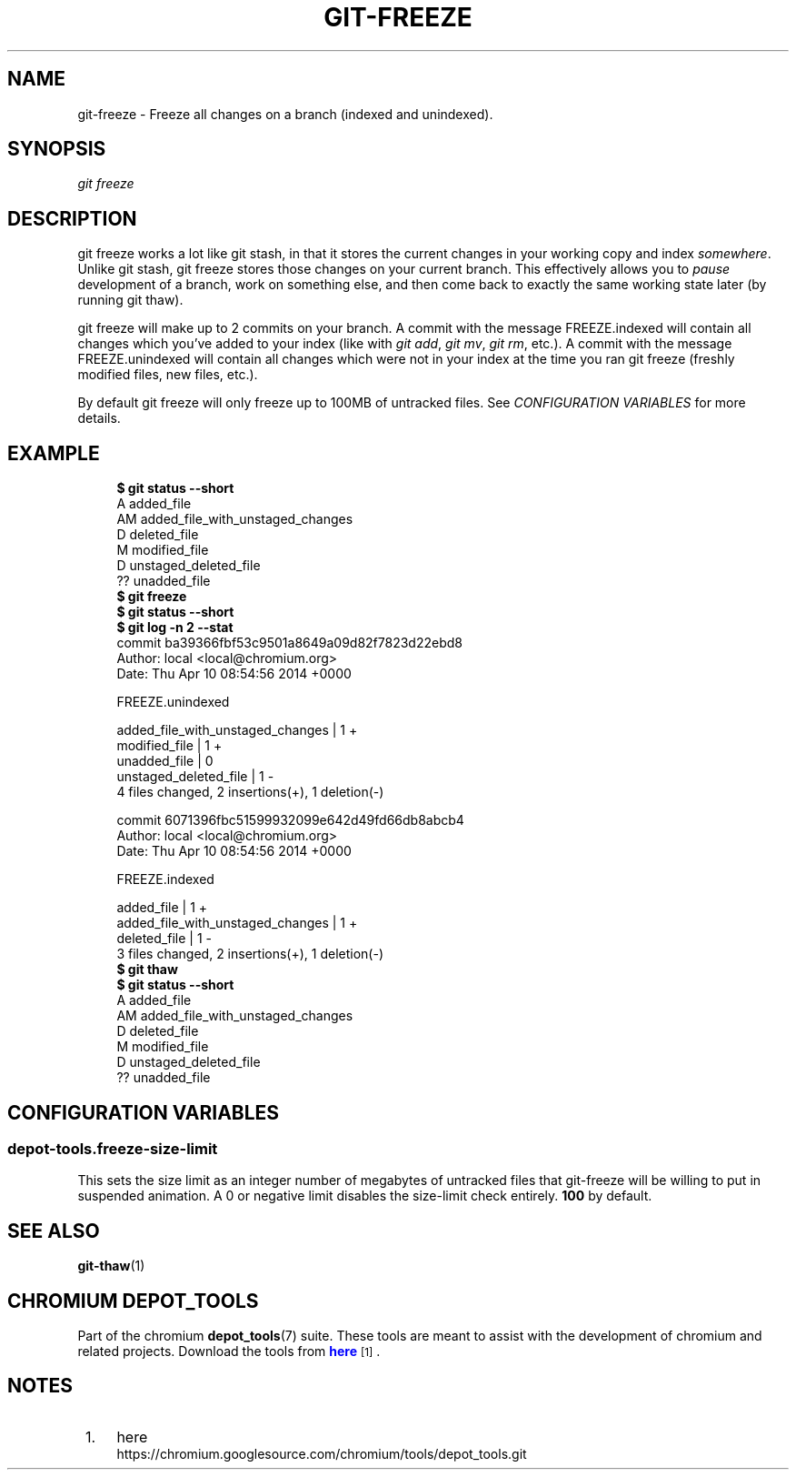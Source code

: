 '\" t
.\"     Title: git-freeze
.\"    Author: [FIXME: author] [see http://docbook.sf.net/el/author]
.\" Generator: DocBook XSL Stylesheets v1.78.1 <http://docbook.sf.net/>
.\"      Date: 12/15/2016
.\"    Manual: Chromium depot_tools Manual
.\"    Source: depot_tools f72f1ad
.\"  Language: English
.\"
.TH "GIT\-FREEZE" "1" "12/15/2016" "depot_tools f72f1ad" "Chromium depot_tools Manual"
.\" -----------------------------------------------------------------
.\" * Define some portability stuff
.\" -----------------------------------------------------------------
.\" ~~~~~~~~~~~~~~~~~~~~~~~~~~~~~~~~~~~~~~~~~~~~~~~~~~~~~~~~~~~~~~~~~
.\" http://bugs.debian.org/507673
.\" http://lists.gnu.org/archive/html/groff/2009-02/msg00013.html
.\" ~~~~~~~~~~~~~~~~~~~~~~~~~~~~~~~~~~~~~~~~~~~~~~~~~~~~~~~~~~~~~~~~~
.ie \n(.g .ds Aq \(aq
.el       .ds Aq '
.\" -----------------------------------------------------------------
.\" * set default formatting
.\" -----------------------------------------------------------------
.\" disable hyphenation
.nh
.\" disable justification (adjust text to left margin only)
.ad l
.\" -----------------------------------------------------------------
.\" * MAIN CONTENT STARTS HERE *
.\" -----------------------------------------------------------------
.SH "NAME"
git-freeze \- Freeze all changes on a branch (indexed and unindexed)\&.
.SH "SYNOPSIS"
.sp
.nf
\fIgit freeze\fR
.fi
.sp
.SH "DESCRIPTION"
.sp
git freeze works a lot like git stash, in that it stores the current changes in your working copy and index \fIsomewhere\fR\&. Unlike git stash, git freeze stores those changes on your current branch\&. This effectively allows you to \fIpause\fR development of a branch, work on something else, and then come back to exactly the same working state later (by running git thaw)\&.
.sp
git freeze will make up to 2 commits on your branch\&. A commit with the message FREEZE\&.indexed will contain all changes which you\(cqve added to your index (like with \fIgit add\fR, \fIgit mv\fR, \fIgit rm\fR, etc\&.)\&. A commit with the message FREEZE\&.unindexed will contain all changes which were not in your index at the time you ran git freeze (freshly modified files, new files, etc\&.)\&.
.sp
By default git freeze will only freeze up to 100MB of untracked files\&. See \fICONFIGURATION VARIABLES\fR for more details\&.
.SH "EXAMPLE"
.sp

.sp
.if n \{\
.RS 4
.\}
.nf
\fB$ git status \-\-short\fR
A  added_file
AM added_file_with_unstaged_changes
D  deleted_file
 M modified_file
 D unstaged_deleted_file
?? unadded_file
\fB$ git freeze\fR
\fB$ git status \-\-short\fR
\fB$ git log \-n 2 \-\-stat\fR
commit ba39366fbf53c9501a8649a09d82f7823d22ebd8
Author: local <local@chromium\&.org>
Date:   Thu Apr 10 08:54:56 2014 +0000

    FREEZE\&.unindexed

 added_file_with_unstaged_changes | 1 +
 modified_file                    | 1 +
 unadded_file                     | 0
 unstaged_deleted_file            | 1 \-
 4 files changed, 2 insertions(+), 1 deletion(\-)

commit 6071396fbc51599932099e642d49fd66db8abcb4
Author: local <local@chromium\&.org>
Date:   Thu Apr 10 08:54:56 2014 +0000

    FREEZE\&.indexed

 added_file                       | 1 +
 added_file_with_unstaged_changes | 1 +
 deleted_file                     | 1 \-
 3 files changed, 2 insertions(+), 1 deletion(\-)
\fB$ git thaw\fR
\fB$ git status \-\-short\fR
A  added_file
AM added_file_with_unstaged_changes
D  deleted_file
 M modified_file
 D unstaged_deleted_file
?? unadded_file
.fi
.if n \{\
.RE
.\}
.sp
.SH "CONFIGURATION VARIABLES"
.SS "depot\-tools\&.freeze\-size\-limit"
.sp
This sets the size limit as an integer number of megabytes of untracked files that git\-freeze will be willing to put in suspended animation\&. A 0 or negative limit disables the size\-limit check entirely\&. \fB100\fR by default\&.
.SH "SEE ALSO"
.sp
\fBgit-thaw\fR(1)
.SH "CHROMIUM DEPOT_TOOLS"
.sp
Part of the chromium \fBdepot_tools\fR(7) suite\&. These tools are meant to assist with the development of chromium and related projects\&. Download the tools from \m[blue]\fBhere\fR\m[]\&\s-2\u[1]\d\s+2\&.
.SH "NOTES"
.IP " 1." 4
here
.RS 4
\%https://chromium.googlesource.com/chromium/tools/depot_tools.git
.RE
